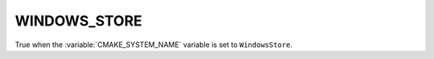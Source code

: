 WINDOWS_STORE
-------------

True when the :variable:`CMAKE_SYSTEM_NAME` variable is set
to ``WindowsStore``.
